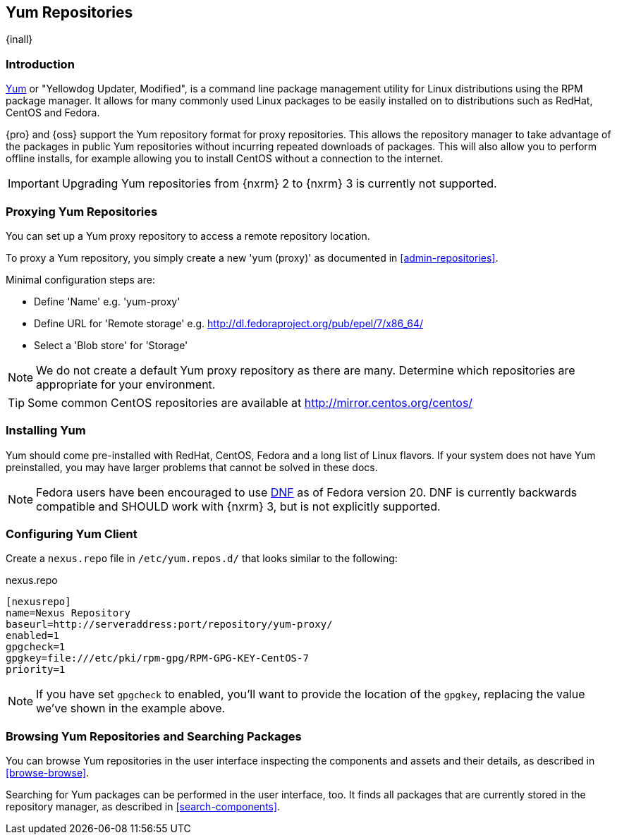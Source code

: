 [[yum]]
== Yum Repositories
{inall}

[[yum-introduction]]
=== Introduction

http://yum.baseurl.org/[Yum] or "Yellowdog Updater, Modified", is a command line package management utility for
Linux distributions using the RPM package manager. It allows for many commonly used Linux packages to be easily
installed on to distributions such as RedHat, CentOS and Fedora.

{pro} and {oss} support the Yum repository format for proxy repositories. This allows the repository manager
to take advantage of the packages in public Yum repositories without incurring repeated downloads of packages.
This will also allow you to perform offline installs, for example allowing you to install CentOS without a
connection to the internet.

IMPORTANT: Upgrading Yum repositories from {nxrm} 2 to {nxrm} 3 is currently not supported.

[[yum-proxy]]
=== Proxying Yum Repositories

You can set up a Yum proxy repository to access a remote repository location.

To proxy a Yum repository, you simply create a new 'yum (proxy)' as documented in <<admin-repositories>>.

Minimal configuration steps are:

- Define 'Name' e.g. 'yum-proxy'
- Define URL for 'Remote storage' e.g. http://dl.fedoraproject.org/pub/epel/7/x86_64/[http://dl.fedoraproject.org/pub/epel/7/x86_64/]
- Select a 'Blob store' for 'Storage'

NOTE: We do not create a default Yum proxy repository as there are many. Determine which repositories are
appropriate for your environment.

TIP: Some common CentOS repositories are available at
http://mirror.centos.org/centos/[http://mirror.centos.org/centos/]

[[yum-installation]]
=== Installing Yum

Yum should come pre-installed with RedHat, CentOS, Fedora and a long list of Linux flavors. If your system does
not have Yum preinstalled, you may have larger problems that cannot be solved in these docs.

NOTE: Fedora users have been encouraged to use http://dnf.baseurl.org/[DNF] as of Fedora version 20. DNF is
currently backwards compatible and SHOULD work with {nxrm} 3, but is not explicitly supported.

[[yum-client]]
=== Configuring Yum Client

Create a `nexus.repo` file in `/etc/yum.repos.d/` that looks similar to the following:

.nexus.repo
----
[nexusrepo]
name=Nexus Repository
baseurl=http://serveraddress:port/repository/yum-proxy/
enabled=1
gpgcheck=1
gpgkey=file:///etc/pki/rpm-gpg/RPM-GPG-KEY-CentOS-7
priority=1
----

NOTE: If you have set `gpgcheck` to enabled, you'll want to provide the location of the `gpgkey`, replacing
the value we've shown in the example above.

[[yum-browse-search]]
=== Browsing Yum Repositories and Searching Packages

You can browse Yum repositories in the user interface inspecting the components and assets and their details,
as described in <<browse-browse>>.

Searching for Yum packages can be performed in the user interface, too. It finds all packages that are currently
stored in the repository manager, as described in <<search-components>>.
